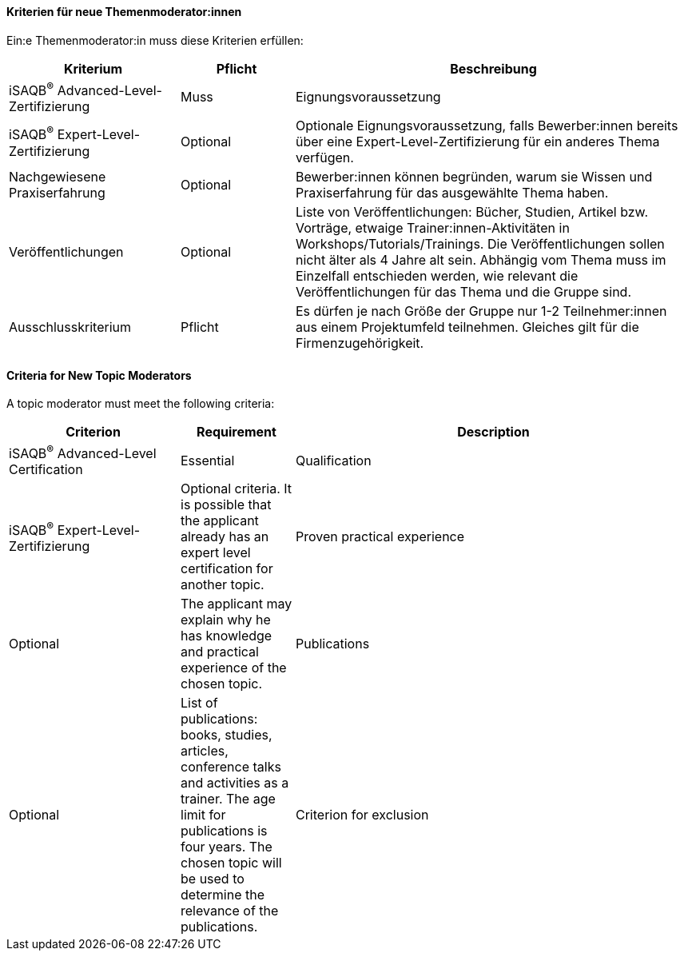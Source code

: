 // tag::DE[]
==== Kriterien für neue Themenmoderator:innen
Ein:e Themenmoderator:in muss diese Kriterien erfüllen:

[cols="<3,2,<7a"]
|===
| Kriterium | Pflicht | Beschreibung

|iSAQB^®^ Advanced-Level-Zertifizierung
|Muss
|Eignungsvoraussetzung

|iSAQB^®^ Expert-Level-Zertifizierung
|Optional
|Optionale Eignungsvoraussetzung, falls Bewerber:innen bereits über eine Expert-Level-Zertifizierung für ein anderes Thema verfügen.

|Nachgewiesene Praxiserfahrung
|Optional
|Bewerber:innen können begründen, warum sie Wissen und Praxiserfahrung für das ausgewählte Thema haben.

|Veröffentlichungen
|Optional
|Liste von Veröffentlichungen: Bücher, Studien, Artikel bzw. Vorträge, etwaige Trainer:innen-Aktivitäten in Workshops/Tutorials/Trainings. Die Veröffentlichungen sollen nicht älter als 4 Jahre alt sein. Abhängig vom Thema muss im Einzelfall entschieden werden, wie relevant die Veröffentlichungen für das Thema und die Gruppe sind.

|Ausschlusskriterium
|Pflicht
|Es dürfen je nach Größe der Gruppe nur 1-2 Teilnehmer:innen aus einem Projektumfeld teilnehmen. Gleiches gilt für die Firmenzugehörigkeit.

|===

// end::DE[]

// tag::EN[]
==== Criteria for New Topic Moderators
A topic moderator must meet the following criteria:


[cols="<3,2,<7a"]
|===
| Criterion | Requirement | Description

|iSAQB^®^ Advanced-Level Certification
|Essential
|Qualification

|iSAQB^®^ Expert-Level-Zertifizierung
|Optional criteria. It is possible that the applicant already has an expert level certification for another topic.

|Proven practical experience
|Optional
|The applicant may explain why he has knowledge and practical experience of the chosen topic.

|Publications
|Optional
|List of publications: books, studies, articles, conference talks and activities as a trainer. The age limit for publications is four years. The chosen topic will be used to determine the relevance of the publications.

|Criterion for exclusion
|Essential
|The number of team members who have worked together on a project or who currently work together in a company depends on the size of the topic group.

|===

// end::EN[]
